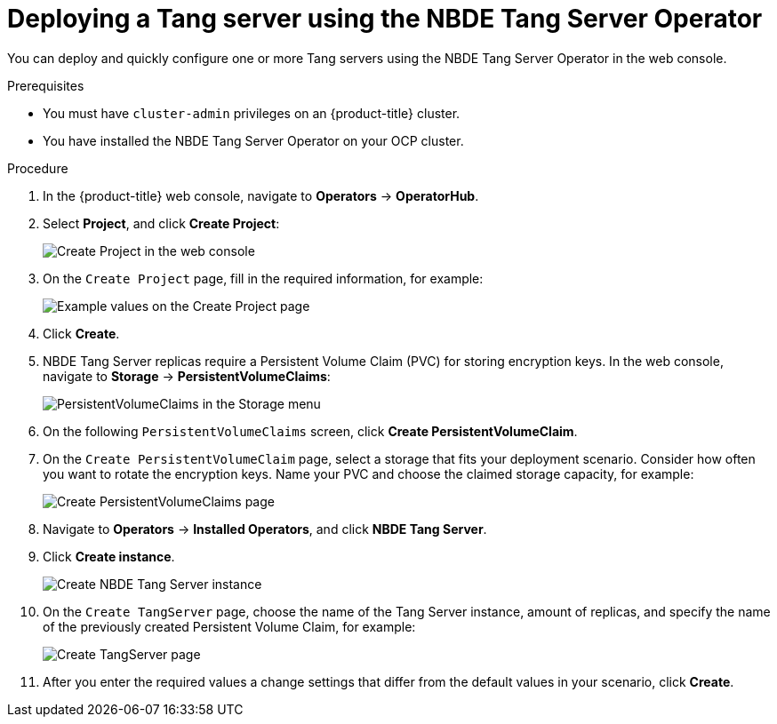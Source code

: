 // Module included in the following assemblies:
//
// * security/nbde_tang_server_operator/nbde-tang-server-operator-configuring-managing.adoc

:_mod-docs-content-type: PROCEDURE
[id="deploying-nbde-tang-server_{context}"]
= Deploying a Tang server using the NBDE Tang Server Operator

You can deploy and quickly configure one or more Tang servers using the NBDE Tang Server Operator in the web console.

.Prerequisites

* You must have `cluster-admin` privileges on an {product-title} cluster.
* You have installed the NBDE Tang Server Operator on your OCP cluster.

.Procedure

. In the {product-title} web console, navigate to *Operators* -> *OperatorHub*.
. Select *Project*, and click *Create Project*:
+
image::nbde-tang-server-operator-07-create-project.png[Create Project in the web console]
. On the `Create Project` page, fill in the required information, for example:
+
image::nbde-tang-server-operator-09-project-values.png[Example values on the Create Project page]
. Click *Create*.
. NBDE Tang Server replicas require a Persistent Volume Claim (PVC) for storing encryption keys. In the web console, navigate to *Storage* -> *PersistentVolumeClaims*:
+
image::nbde-tang-server-operator-11-pvc.png[PersistentVolumeClaims in the Storage menu]
. On the following `PersistentVolumeClaims` screen, click *Create PersistentVolumeClaim*.
. On the `Create PersistentVolumeClaim` page, select a storage that fits your deployment scenario. Consider how often you want to rotate the encryption keys. Name your PVC and choose the claimed storage capacity, for example:
+
image::nbde-tang-server-operator-13-create-pvc.png[Create PersistentVolumeClaims page]
. Navigate to *Operators* -> *Installed Operators*, and click *NBDE Tang Server*.
. Click *Create instance*.
+
image::nbde-tang-server-operator-15-create-instance.png[Create NBDE Tang Server instance]
. On the `Create TangServer` page, choose the name of the Tang Server instance, amount of replicas, and specify the name of the previously created Persistent Volume Claim, for example:
+
image::nbde-tang-server-operator-17-create-tangserver.png[Create TangServer page]
. After you enter the required values a change settings that differ from the default values in your scenario, click *Create*.

